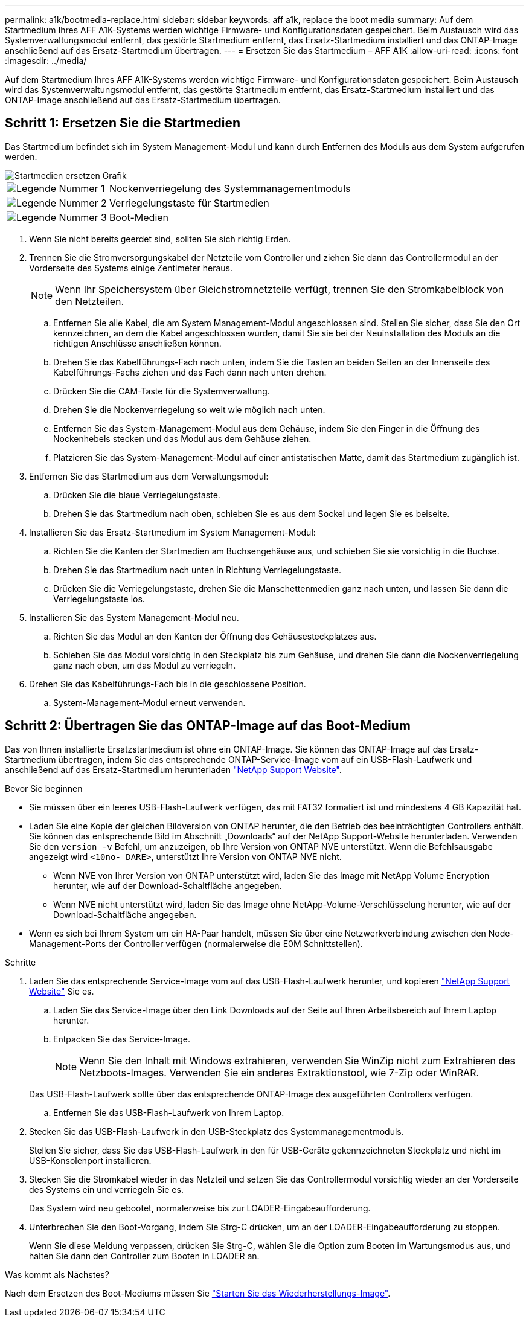 ---
permalink: a1k/bootmedia-replace.html 
sidebar: sidebar 
keywords: aff a1k, replace the boot media 
summary: Auf dem Startmedium Ihres AFF A1K-Systems werden wichtige Firmware- und Konfigurationsdaten gespeichert. Beim Austausch wird das Systemverwaltungsmodul entfernt, das gestörte Startmedium entfernt, das Ersatz-Startmedium installiert und das ONTAP-Image anschließend auf das Ersatz-Startmedium übertragen. 
---
= Ersetzen Sie das Startmedium – AFF A1K
:allow-uri-read: 
:icons: font
:imagesdir: ../media/


[role="lead"]
Auf dem Startmedium Ihres AFF A1K-Systems werden wichtige Firmware- und Konfigurationsdaten gespeichert. Beim Austausch wird das Systemverwaltungsmodul entfernt, das gestörte Startmedium entfernt, das Ersatz-Startmedium installiert und das ONTAP-Image anschließend auf das Ersatz-Startmedium übertragen.



== Schritt 1: Ersetzen Sie die Startmedien

Das Startmedium befindet sich im System Management-Modul und kann durch Entfernen des Moduls aus dem System aufgerufen werden.

image::../media/drw_a1k_boot_media_remove_replace_ieops-1377.svg[Startmedien ersetzen Grafik]

[cols="1,4"]
|===


 a| 
image::../media/icon_round_1.png[Legende Nummer 1]
 a| 
Nockenverriegelung des Systemmanagementmoduls



 a| 
image::../media/icon_round_2.png[Legende Nummer 2]
 a| 
Verriegelungstaste für Startmedien



 a| 
image::../media/icon_round_3.png[Legende Nummer 3]
 a| 
Boot-Medien

|===
. Wenn Sie nicht bereits geerdet sind, sollten Sie sich richtig Erden.
. Trennen Sie die Stromversorgungskabel der Netzteile vom Controller und ziehen Sie dann das Controllermodul an der Vorderseite des Systems einige Zentimeter heraus.
+

NOTE: Wenn Ihr Speichersystem über Gleichstromnetzteile verfügt, trennen Sie den Stromkabelblock von den Netzteilen.

+
.. Entfernen Sie alle Kabel, die am System Management-Modul angeschlossen sind. Stellen Sie sicher, dass Sie den Ort kennzeichnen, an dem die Kabel angeschlossen wurden, damit Sie sie bei der Neuinstallation des Moduls an die richtigen Anschlüsse anschließen können.
.. Drehen Sie das Kabelführungs-Fach nach unten, indem Sie die Tasten an beiden Seiten an der Innenseite des Kabelführungs-Fachs ziehen und das Fach dann nach unten drehen.
.. Drücken Sie die CAM-Taste für die Systemverwaltung.
.. Drehen Sie die Nockenverriegelung so weit wie möglich nach unten.
.. Entfernen Sie das System-Management-Modul aus dem Gehäuse, indem Sie den Finger in die Öffnung des Nockenhebels stecken und das Modul aus dem Gehäuse ziehen.
.. Platzieren Sie das System-Management-Modul auf einer antistatischen Matte, damit das Startmedium zugänglich ist.


. Entfernen Sie das Startmedium aus dem Verwaltungsmodul:
+
.. Drücken Sie die blaue Verriegelungstaste.
.. Drehen Sie das Startmedium nach oben, schieben Sie es aus dem Sockel und legen Sie es beiseite.


. Installieren Sie das Ersatz-Startmedium im System Management-Modul:
+
.. Richten Sie die Kanten der Startmedien am Buchsengehäuse aus, und schieben Sie sie vorsichtig in die Buchse.
.. Drehen Sie das Startmedium nach unten in Richtung Verriegelungstaste.
.. Drücken Sie die Verriegelungstaste, drehen Sie die Manschettenmedien ganz nach unten, und lassen Sie dann die Verriegelungstaste los.


. Installieren Sie das System Management-Modul neu.
+
.. Richten Sie das Modul an den Kanten der Öffnung des Gehäusesteckplatzes aus.
.. Schieben Sie das Modul vorsichtig in den Steckplatz bis zum Gehäuse, und drehen Sie dann die Nockenverriegelung ganz nach oben, um das Modul zu verriegeln.


. Drehen Sie das Kabelführungs-Fach bis in die geschlossene Position.
+
.. System-Management-Modul erneut verwenden.






== Schritt 2: Übertragen Sie das ONTAP-Image auf das Boot-Medium

Das von Ihnen installierte Ersatzstartmedium ist ohne ein ONTAP-Image. Sie können das ONTAP-Image auf das Ersatz-Startmedium übertragen, indem Sie das entsprechende ONTAP-Service-Image vom auf ein USB-Flash-Laufwerk und anschließend auf das Ersatz-Startmedium herunterladen https://mysupport.netapp.com/["NetApp Support Website"].

.Bevor Sie beginnen
* Sie müssen über ein leeres USB-Flash-Laufwerk verfügen, das mit FAT32 formatiert ist und mindestens 4 GB Kapazität hat.
* Laden Sie eine Kopie der gleichen Bildversion von ONTAP herunter, die den Betrieb des beeinträchtigten Controllers enthält. Sie können das entsprechende Bild im Abschnitt „Downloads“ auf der NetApp Support-Website herunterladen. Verwenden Sie den `version -v` Befehl, um anzuzeigen, ob Ihre Version von ONTAP NVE unterstützt. Wenn die Befehlsausgabe angezeigt wird `<10no- DARE>`, unterstützt Ihre Version von ONTAP NVE nicht.
+
** Wenn NVE von Ihrer Version von ONTAP unterstützt wird, laden Sie das Image mit NetApp Volume Encryption herunter, wie auf der Download-Schaltfläche angegeben.
** Wenn NVE nicht unterstützt wird, laden Sie das Image ohne NetApp-Volume-Verschlüsselung herunter, wie auf der Download-Schaltfläche angegeben.


* Wenn es sich bei Ihrem System um ein HA-Paar handelt, müssen Sie über eine Netzwerkverbindung zwischen den Node-Management-Ports der Controller verfügen (normalerweise die E0M Schnittstellen).


.Schritte
. Laden Sie das entsprechende Service-Image vom auf das USB-Flash-Laufwerk herunter, und kopieren https://mysupport.netapp.com/["NetApp Support Website"] Sie es.
+
.. Laden Sie das Service-Image über den Link Downloads auf der Seite auf Ihren Arbeitsbereich auf Ihrem Laptop herunter.
.. Entpacken Sie das Service-Image.
+

NOTE: Wenn Sie den Inhalt mit Windows extrahieren, verwenden Sie WinZip nicht zum Extrahieren des Netzboots-Images. Verwenden Sie ein anderes Extraktionstool, wie 7-Zip oder WinRAR.

+
Das USB-Flash-Laufwerk sollte über das entsprechende ONTAP-Image des ausgeführten Controllers verfügen.

.. Entfernen Sie das USB-Flash-Laufwerk von Ihrem Laptop.


. Stecken Sie das USB-Flash-Laufwerk in den USB-Steckplatz des Systemmanagementmoduls.
+
Stellen Sie sicher, dass Sie das USB-Flash-Laufwerk in den für USB-Geräte gekennzeichneten Steckplatz und nicht im USB-Konsolenport installieren.

. Stecken Sie die Stromkabel wieder in das Netzteil und setzen Sie das Controllermodul vorsichtig wieder an der Vorderseite des Systems ein und verriegeln Sie es.
+
Das System wird neu gebootet, normalerweise bis zur LOADER-Eingabeaufforderung.

. Unterbrechen Sie den Boot-Vorgang, indem Sie Strg-C drücken, um an der LOADER-Eingabeaufforderung zu stoppen.
+
Wenn Sie diese Meldung verpassen, drücken Sie Strg-C, wählen Sie die Option zum Booten im Wartungsmodus aus, und halten Sie dann den Controller zum Booten in LOADER an.



.Was kommt als Nächstes?
Nach dem Ersetzen des Boot-Mediums müssen Sie link:bootmedia-recovery-image-boot.html["Starten Sie das Wiederherstellungs-Image"].
